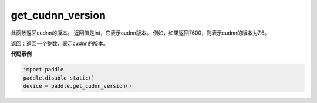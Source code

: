 .. _cn_api_get_cudnn_version:

get_cudnn_version
-------------------------------

.. py:function:: paddle.get_cudnn_version()


此函数返回cudnn的版本。 返回值是int，它表示cudnn版本。 例如，如果返回7600，则表示cudnn的版本为7.6。

返回：返回一个整数，表示cudnn的版本。

**代码示例**

.. code-block:: python
        
    import paddle
    paddle.disable_static()
    device = paddle.get_cudnn_version()

